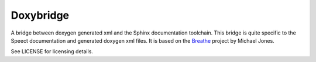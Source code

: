 
==========
Doxybridge
==========

A bridge between doxygen generated xml and the Sphinx documentation
toolchain.  This bridge is quite specific to the Speect documentation
and generated doxygen xml files.  It is based on the Breathe_ project
by Michael Jones.

See LICENSE for licensing details.


.. _Breathe: http://michaeljones.github.com/breathe

